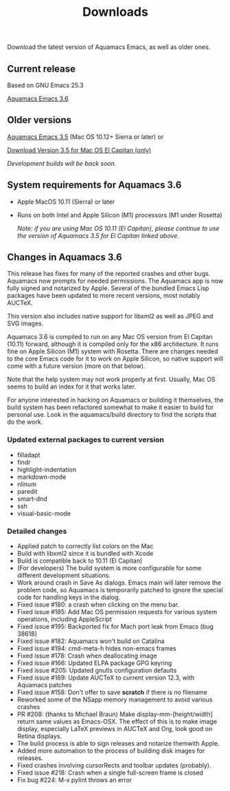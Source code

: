 #+TITLE: Downloads
#+URL: /downloads
#+ALIASES[]: /download.html /download /downloads.html /changelog-latest.html

Download the latest version of Aquamacs Emacs, as well as older ones.

** Current release
Based on GNU Emacs 25.3

#+ATTR_HTML: :alt Download icon :title Download
[[../down-22.png]]
[[https://github.com/aquamacs-emacs/aquamacs-emacs/releases/download/aquamacs-3.6/Aquamacs-3.6.dmg][Aquamacs Emacs 3.6]]

** Older versions
 #+ATTR_HTML: :alt Download icon :title Download
 [[../down-22.png]]
[[https://github.com/aquamacs-emacs/aquamacs-emacs/releases/download/Aquamacs-3.5/Aquamacs-Emacs-3.5.dmg][Aquamacs Emacs 3.5]] (Mac OS 10.12+ Sierra or later) or

#+attr_html: alt: Download icon title: Download
[[../down-22.png]]
[[https://github.com/aquamacs-emacs/aquamacs-emacs/releases/download/elcap-3.5/Aquamacs-Emacs-3.5-El-Capitan.dmg][Download Version 3.5 for Mac OS El Capitan (only)]]

/Development builds will be back soon./

** System requirements for Aquamacs 3.6
:PROPERTIES:
:CUSTOM_ID: requirements
:END:

- Apple MacOS 10.11 (Sierra) or later
- Runs on both Intel and Apple Silicon (M1) processors (M1 under Rosetta)

  /Note: if you are using Mac OS 10.11 (El Capitan), please continue to use the version of Aquamacs 3.5 for El Capitan linked above./

** Changes in Aquamacs 3.6

This release has fixes for many of the reported crashes and other bugs. Aquamacs now prompts for needed permissions. The Aquamacs app is now fully signed and notarized by Apple. Several of the bundled Emacs Lisp packages have been updated to more recent versions, most notably AUCTeX.

This version also includes native support for libxml2 as well as JPEG and SVG images.

Aquamacs 3.6 is compiled to run on any Mac OS version from El Capitan (10.11) forward, although it is  compiled only for the x86 architecture. It runs fine on Apple Silicon (M1) system with Rosetta. There are changes needed to the core Emacs code for it to work on Apple Silicon, so native support will come with a future version (more on that below).

Note that the help system may not work properly at first. Usually, Mac OS seems to build an index for it that works later.

For anyone interested in hacking on Aquamacs or building it themselves, the build system has been refactored somewhat to make it easier to build for personal use. Look in the aquamacs/build directory to find the scripts that do the work.
*** Updated external packages to current version
  - filladapt
  - findr
  - highlight-indentation
  - markdown-mode
  - nlinum
  - paredit
  - smart-dnd
  - ssh
  - visual-basic-mode

*** Detailed changes
- Applied patch to correctly list colors on the Mac
- Build with libxml2 since it is bundled with Xcode
- Build is compatible back to 10.11 (El Capitan)
- (For developers) The build system is more configurable for some
  different development situations.
- Work around crash in Save As dialogs. Emacs main will later
  remove the problem code, so Aquamacs is temporarily patched to
  ignore the special code for handling keys in the dialog.
- Fixed issue #180: a crash when clicking on the menu bar.
- Fixed issue #185: Add Mac OS permission requests for various
  system operations, including AppleScript
- Fixed issue #195: Backported fix for Mach port leak from Emacs (bug 38618)
- Fixed issue #182: Aquamacs won't build on Catalina
- Fixed issue #194: cmd-meta-h hides non-emacs frames
- Fixed issue #178: Crash when deallocating image
- Fixed issue #166: Updated ELPA package GPG keyring
- Fixed issue #205: Updated gnutls configuration defaults
- Fixed issue #169: Update AUCTeX to current version 12.3, with Aquamacs patches
- Fixed issue #158: Don't offer to save *scratch* if there is no filename
- Reworked some of the NSapp memory management to avoid various crashes
- PR #208: (thanks to Michael Braun) Make display-mm-[height/width] return same values as Emacs-OSX. The effect of this is to make image display, especially LaTeX previews
  in AUCTeX and Org, look good on Retina displays.
- The build process is able to sign releases and notarize themwith Apple.
- Added more automation to the process of building disk images for releases.
- Fixed crashes involving cursorRects and toolbar updates (probably).
- Fixed issue #218: Crash when a single full-screen frame is closed
- Fix bug #224: M-x pylint throws an error
